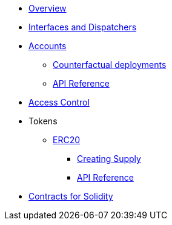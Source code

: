 * xref:index.adoc[Overview]
//* xref:wizard.adoc[Wizard]
//* xref:extensibility.adoc[Extensibility]
//* xref:proxies.adoc[Proxies and Upgrades]
* xref:interfaces.adoc[Interfaces and Dispatchers]

* xref:accounts.adoc[Accounts]
** xref:/guides/deployment.adoc[Counterfactual deployments]
** xref:/api/account.adoc[API Reference]

* xref:access.adoc[Access Control]

//* xref:access.adoc[Access Control]

* Tokens
** xref:erc20.adoc[ERC20]
*** xref:/guides/erc20-supply.adoc[Creating Supply]
*** xref:/api/erc20.adoc[API Reference]
//** xref:erc721.adoc[ERC721]
//** xref:erc1155.adoc[ERC1155]

//* xref:security.adoc[Security]
//* xref:introspection.adoc[Introspection]
//* xref:udc.adoc[Universal Deployer Contract]
//* xref:utilities.adoc[Utilities]

* xref:contracts::index.adoc[Contracts for Solidity]
